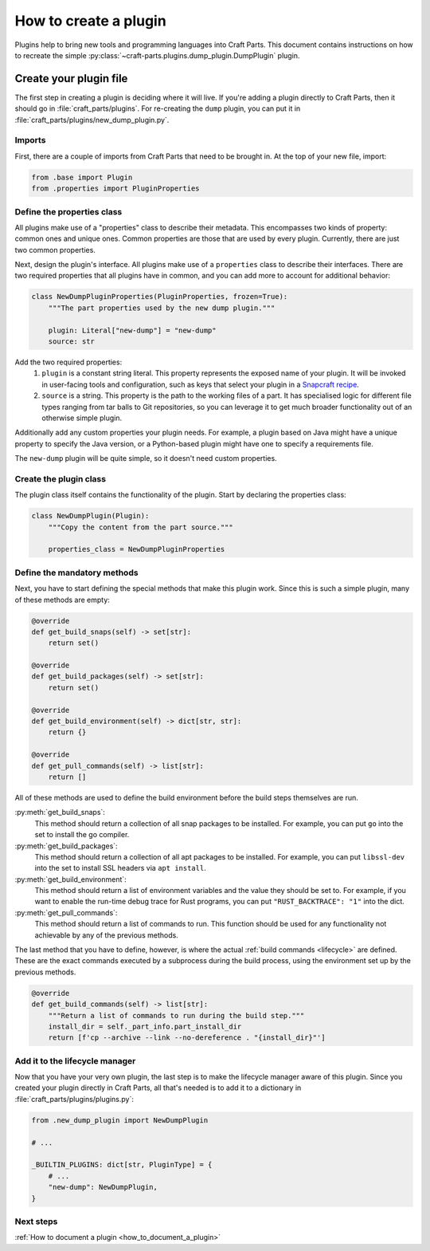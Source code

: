 .. _how_to_create_plugin:

How to create a plugin
======================

Plugins help to bring new tools and programming languages into Craft Parts.
This document contains instructions on how to recreate the simple
:py:class:`~craft-parts.plugins.dump_plugin.DumpPlugin` plugin.

Create your plugin file
-----------------------
The first step in creating a plugin is deciding where it will live. If you're
adding a plugin directly to Craft Parts, then it should go in
:file:`craft_parts/plugins`. For re-creating the ``dump`` plugin,
you can put it in :file:`craft_parts/plugins/new_dump_plugin.py`.

Imports
~~~~~~~
First, there are a couple of imports from Craft Parts that need to be brought
in. At the top of your new file, import:

.. code:: py

    from .base import Plugin
    from .properties import PluginProperties

Define the properties class
~~~~~~~~~~~~~~~~~~~~~~~~~~~
All plugins make use of a "properties" class to describe their metadata.
This encompasses two kinds of property: common ones and unique ones. Common
properties are those that are used by every plugin. Currently, there are just
two common properties.

Next, design the plugin's interface. All plugins make use of a ``properties``
class to describe their interfaces. There are two required properties that
all plugins have in common, and you can add more to account for additional
behavior:

.. code:: py

    class NewDumpPluginProperties(PluginProperties, frozen=True):
        """The part properties used by the new dump plugin."""

        plugin: Literal["new-dump"] = "new-dump"
        source: str

Add the two required properties:
    1. ``plugin`` is a constant string literal. This property represents the
       exposed name of your plugin. It will be invoked in user-facing tools
       and configuration, such as keys that select your plugin in a
       `Snapcraft recipe`_.
    #. ``source`` is a string. This property is the path to the working files
       of a part. It has specialised logic for different file types ranging
       from tar balls to Git repositories, so you can leverage it to get much
       broader functionality out of an otherwise simple plugin.

Additionally add any custom properties your plugin needs. For example, a
plugin based on Java might have a unique property to specify the Java version,
or a Python-based plugin might have one to specify a requirements file.

The ``new-dump`` plugin will be quite simple, so it doesn't need custom
properties.

Create the plugin class
~~~~~~~~~~~~~~~~~~~~~~~~~
The plugin class itself contains the functionality of the plugin. Start by
declaring the properties class:

.. code:: py

    class NewDumpPlugin(Plugin):
        """Copy the content from the part source."""
        
        properties_class = NewDumpPluginProperties

Define the mandatory methods
~~~~~~~~~~~~~~~~~~~~~~~~~~~~
    
Next, you have to start defining the special methods that make this plugin
work. Since this is such a simple plugin, many of these methods are empty:

.. code:: py

    @override
    def get_build_snaps(self) -> set[str]:
        return set()

    @override
    def get_build_packages(self) -> set[str]:
        return set()

    @override
    def get_build_environment(self) -> dict[str, str]:
        return {}

    @override
    def get_pull_commands(self) -> list[str]:
        return []

All of these methods are used to define the build environment before the build
steps themselves are run.

:py:meth:`get_build_snaps`:
    This method should return a collection of all snap packages to be
    installed. For example, you can put ``go`` into the set to install the go
    compiler.

:py:meth:`get_build_packages`:
    This method should return a collection of all apt packages to be installed.
    For example, you can put ``libssl-dev`` into the set to install SSL
    headers via ``apt install``.

:py:meth:`get_build_environment`:
    This method should return a list of environment variables and the value
    they should be set to. For example, if you want to enable the run-time
    debug trace for Rust programs, you can put ``"RUST_BACKTRACE": "1"`` into
    the dict.

:py:meth:`get_pull_commands`:
    This method should return a list of commands to run. This function should
    be used for any functionality not achievable by any of the previous
    methods.


The last method that you have to define, however, is where the actual
:ref:`build commands <lifecycle>` are defined. These are the exact commands
executed by a subprocess during the build process, using the environment set
up by the previous methods.

.. code:: py

    @override
    def get_build_commands(self) -> list[str]:
        """Return a list of commands to run during the build step."""
        install_dir = self._part_info.part_install_dir
        return [f'cp --archive --link --no-dereference . "{install_dir}"']

Add it to the lifecycle manager
~~~~~~~~~~~~~~~~~~~~~~~~~~~~~~~
Now that you have your very own plugin, the last step is to make the 
lifecycle manager aware of this plugin. Since you created your plugin 
directly in Craft Parts, all that's needed is to add it to a dictionary in
:file:`craft_parts/plugins/plugins.py`:

.. code:: py

    from .new_dump_plugin import NewDumpPlugin

    # ...

    _BUILTIN_PLUGINS: dict[str, PluginType] = {
        # ...
        "new-dump": NewDumpPlugin,
    }

Next steps
~~~~~~~~~~

:ref:`How to document a plugin <how_to_document_a_plugin>`

.. LINKS
.. _Snapcraft recipe: https://snapcraft.io/docs/build-configuration
